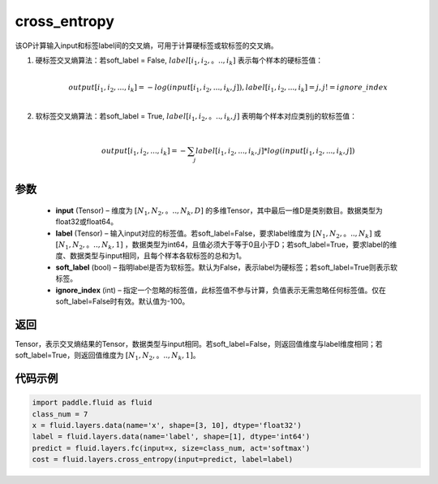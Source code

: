 .. _cn_api_fluid_layers_cross_entropy:

cross_entropy
-------------------------------

.. py:function:: paddle.fluid.layers.cross_entropy(input, label, soft_label=False, ignore_index=-100)




该OP计算输入input和标签label间的交叉熵，可用于计算硬标签或软标签的交叉熵。

1. 硬标签交叉熵算法：若soft_label = False, :math:`label[i_1, i_2,。.., i_k]` 表示每个样本的硬标签值：

     .. math::
        \\output[i_1, i_2, ..., i_k]=-log(input[i_1, i_2, ..., i_k, j]), label[i_1, i_2, ..., i_k] = j, j != ignore\_index\\

2. 软标签交叉熵算法：若soft_label = True, :math:`label[i_1, i_2,。.., i_k, j]` 表明每个样本对应类别j的软标签值：

     .. math::
        \\output[i_1, i_2, ..., i_k]= -\sum_{j}label[i_1,i_2,...,i_k,j]*log(input[i_1, i_2, ..., i_k,j])\\

参数
::::::::::::

    - **input** (Tensor) – 维度为 :math:`[N_1, N_2,。.., N_k, D]` 的多维Tensor，其中最后一维D是类别数目。数据类型为float32或float64。
    - **label** (Tensor) – 输入input对应的标签值。若soft_label=False，要求label维度为 :math:`[N_1, N_2,。.., N_k]` 或 :math:`[N_1, N_2,。.., N_k, 1]` ，数据类型为int64，且值必须大于等于0且小于D；若soft_label=True，要求label的维度、数据类型与input相同，且每个样本各软标签的总和为1。
    - **soft_label** (bool) – 指明label是否为软标签。默认为False，表示label为硬标签；若soft_label=True则表示软标签。
    - **ignore_index** (int) – 指定一个忽略的标签值，此标签值不参与计算，负值表示无需忽略任何标签值。仅在soft_label=False时有效。默认值为-100。

返回
::::::::::::
Tensor，表示交叉熵结果的Tensor，数据类型与input相同。若soft_label=False，则返回值维度与label维度相同；若soft_label=True，则返回值维度为 :math:`[N_1, N_2,。.., N_k, 1]`。


代码示例
::::::::::::

..  code-block:: python

        import paddle.fluid as fluid
        class_num = 7
        x = fluid.layers.data(name='x', shape=[3, 10], dtype='float32')
        label = fluid.layers.data(name='label', shape=[1], dtype='int64')
        predict = fluid.layers.fc(input=x, size=class_num, act='softmax')
        cost = fluid.layers.cross_entropy(input=predict, label=label)

